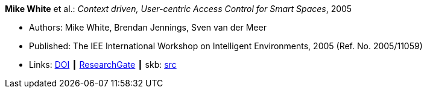 *Mike White* et al.: _Context driven, User-centric Access Control for Smart Spaces_, 2005

* Authors: Mike White, Brendan Jennings, Sven van der Meer
* Published: The IEE International Workshop on Intelligent Environments, 2005 (Ref. No. 2005/11059)
* Links:
       link:https://doi.org/10.1049/ic:20050212[DOI]
    ┃ link:https://www.researchgate.net/publication/4170365_Context_driven_user-centric_access_control_for_smart_spaces[ResearchGate]
    ┃ skb: link:https://github.com/vdmeer/skb/tree/master/library/inproceedings/2000/white-2005-ie.adoc[src]
ifdef::local[]
    ┃ link:/library/inproceedings/2000/white-2005-ie.pdf[PDF]
    ┃ link:/library/inproceedings/2000/white-2005-ie.doc[DOC]
endif::[]

